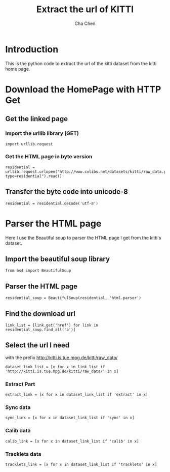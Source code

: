 #+TITLE: Extract the url of KITTI
#+AUTHOR: Cha Chen
* Introduction
This is the python code to extract the url of the kitti dataset from the kitti home page.
* Download the HomePage with HTTP Get
** Get the linked page
*** Import the urllib library (GET)
#+BEGIN_SRC ipython :session 
  import urllib.request
#+END_SRC

#+results:

*** Get the HTML page in byte version
#+BEGIN_SRC ipython :session
  residential = urllib.request.urlopen("http://www.cvlibs.net/datasets/kitti/raw_data.php?type=residential").read()
#+END_SRC

#+results:
** Transfer the byte code into unicode-8
#+BEGIN_SRC ipython :session
  residential = residential.decode('utf-8')
#+END_SRC

#+results:
* Parser the HTML page 
Here I use the Beautiful soup to parser the HTML page I get from the kitti's dataset.
** Import the beautiful soup library
#+BEGIN_SRC ipython :session
  from bs4 import BeautifulSoup
#+END_SRC

#+results:
** Parser the HTML page 
#+BEGIN_SRC ipython :session
  residential_soup = BeautifulSoup(residential, 'html.parser')
#+END_SRC

#+results:
** Find the download url
#+BEGIN_SRC ipython :session 
  link_list = [link.get('href') for link in residential_soup.find_all('a')]
#+END_SRC

#+results:
** Select the url I need
with the prefix http://kitti.is.tue.mpg.de/kitti/raw_data/
#+BEGIN_SRC ipython :session
  dataset_link_list = [x for x in link_list if 'http://kitti.is.tue.mpg.de/kitti/raw_data/' in x]
#+END_SRC

#+results:
*** Extract Part
#+BEGIN_SRC ipython :session 
  extract_link = [x for x in dataset_link_list if 'extract' in x]
#+END_SRC

#+results:
*** Sync data
#+BEGIN_SRC ipython :session 
  sync_link = [x for x in dataset_link_list if 'sync' in x]
#+END_SRC

*** Calib data
#+BEGIN_SRC ipython :session 
  calib_link = [x for x in dataset_link_list if 'calib' in x]
#+END_SRC

#+results:

*** Tracklets data
#+BEGIN_SRC ipython :session 
  tracklets_link = [x for x in dataset_link_list if 'tracklets' in x]
#+END_SRC

#+results:


